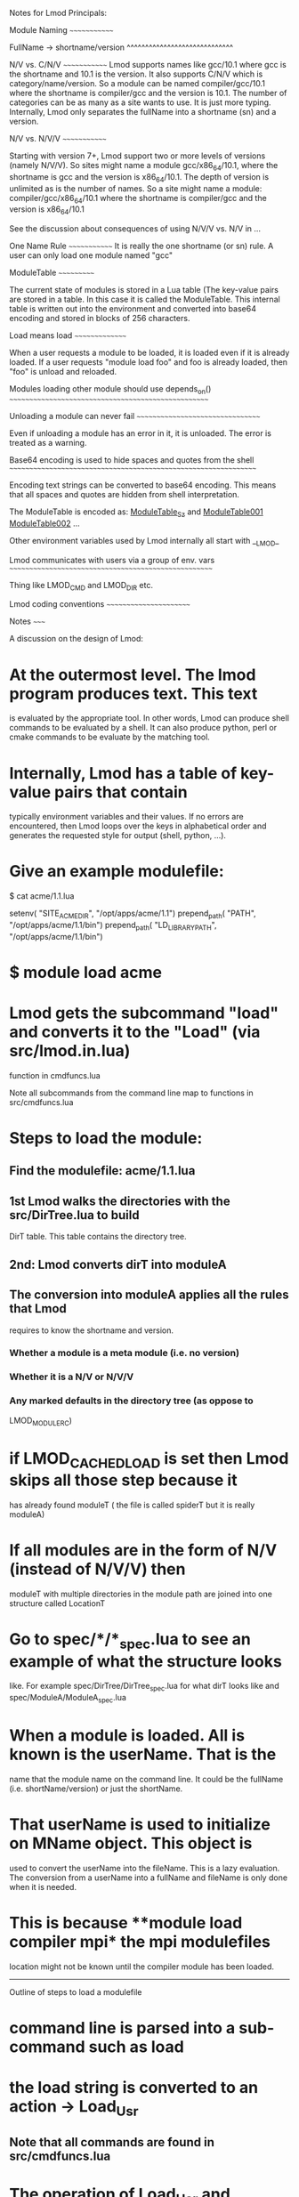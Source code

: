 Notes for Lmod Principals:

Module Naming
~~~~~~~~~~~~~

FullName -> shortname/version
^^^^^^^^^^^^^^^^^^^^^^^^^^^^^

N/V vs. C/N/V
~~~~~~~~~~~~~
Lmod supports names like gcc/10.1 where gcc is the shortname and 10.1
is the version.  It also supports C/N/V which is
category/name/version.  So a module can be named compiler/gcc/10.1
where the shortname is compiler/gcc and the version is 10.1.  The
number of categories can be as many as a site wants to use.  It is
just more typing.  Internally, Lmod only separates the fullName into a
shortname (sn) and a version.

N/V vs. N/V/V
~~~~~~~~~~~~~

Starting with version 7+, Lmod support two or more levels of versions
(namely N/V/V). So sites might name a module gcc/x86_64/10.1, where the
shortname is gcc and the version is x86_64/10.1. The depth of version
is unlimited as is the number of names. So a site might name a module:
compiler/gcc/x86_64/10.1 where the shortname is compiler/gcc and the
version is x86_64/10.1

See the discussion about consequences of using N/V/V vs. N/V in ...







One Name Rule
~~~~~~~~~~~~~
It is really the one shortname (or sn) rule.  A user can only load one
module named "gcc"

ModuleTable
~~~~~~~~~~~

The current state of modules is stored in a Lua table (The key-value
pairs are stored in a table. In this case it is called the
ModuleTable.  This internal table is written out into the environment
and converted into base64 encoding and stored in blocks of 256
characters.

Load means load
~~~~~~~~~~~~~~~

When a user requests a module to be loaded, it is loaded even if it is
already loaded.  If a user requests "module load foo" and foo is
already loaded, then "foo" is unload and reloaded.


Modules loading other module should use depends_on()
~~~~~~~~~~~~~~~~~~~~~~~~~~~~~~~~~~~~~~~~~~~~~~~~~~~~


Unloading a module can never fail
~~~~~~~~~~~~~~~~~~~~~~~~~~~~~~~~~

Even if unloading a module has an error in it, it is unloaded.  The
error is treated as a warning.

Base64 encoding is used to hide spaces and quotes from the shell
~~~~~~~~~~~~~~~~~~~~~~~~~~~~~~~~~~~~~~~~~~~~~~~~~~~~~~~~~~~~~~~~

Encoding text strings can be converted to base64 encoding.  This
means that all spaces and quotes are hidden from shell interpretation.

The ModuleTable is encoded as:
_ModuleTable_Sz_ and _ModuleTable001_ _ModuleTable002_ ...

Other environment variables used by Lmod internally all start with
__LMOD_

Lmod communicates with users via a group of env. vars
~~~~~~~~~~~~~~~~~~~~~~~~~~~~~~~~~~~~~~~~~~~~~~~~~~~~~

Thing like LMOD_CMD and LMOD_DIR etc.


Lmod coding conventions
~~~~~~~~~~~~~~~~~~~~~~~

Notes
~~~~~

A discussion on the design of Lmod:

* At the outermost level.  The lmod program produces text. This text
  is evaluated by the appropriate tool. In other words, Lmod can
  produce shell commands to be evaluated by a shell. It can also
  produce python, perl or cmake commands to be evaluate by the
  matching tool.

* Internally, Lmod has a table of key-value pairs that contain
  typically environment variables and their values.  If no errors are
  encountered, then Lmod loops over the keys in alphabetical order and
  generates the requested style for output (shell, python, ...).

* Give an example modulefile:

      $ cat acme/1.1.lua

      setenv(       "SITE_ACME_DIR",   "/opt/apps/acme/1.1")
      prepend_path( "PATH",            "/opt/apps/acme/1.1/bin")
      prepend_path( "LD_LIBRARY_PATH", "/opt/apps/acme/1.1/bin")

* $ module load acme

* Lmod gets the subcommand "load" and converts it to the "Load" (via src/lmod.in.lua)
  function in cmdfuncs.lua 

  Note all subcommands from the command line map to functions in src/cmdfuncs.lua

* Steps to load the module:
** Find the modulefile: acme/1.1.lua
** 1st Lmod walks the directories with the src/DirTree.lua to build
   DirT table.  This table contains the directory tree.
** 2nd: Lmod converts dirT into moduleA
** The conversion into moduleA applies all the rules that Lmod
   requires to know the shortname and version.
*** Whether a module is a meta module (i.e. no version)
*** Whether it is a N/V or N/V/V
*** Any marked defaults in the directory tree (as oppose to
    LMOD_MODULERC)
* if LMOD_CACHED_LOAD is set then Lmod skips all those step because it
  has already found moduleT ( the file is called spiderT but it is
  really moduleA)
* If all modules are in the form of N/V (instead of N/V/V) then
  moduleT with multiple directories in the module path are joined into
  one structure called LocationT

* Go to spec/*/*_spec.lua to see an example of what the structure looks
  like.  For example spec/DirTree/DirTree_spec.lua for what dirT looks
  like and spec/ModuleA/ModuleA_spec.lua

* When a module is loaded.  All is known is the userName. That is the
  name that the module name on the command line. It could be the
  fullName (i.e. shortName/version) or just the shortName.

* That userName is used to initialize on MName object.  This object is
  used to convert the userName into the fileName.  This is a lazy
  evaluation. The conversion from a userName into a fullName and
  fileName is only done when it is needed.

* This is because **module load compiler mpi* the mpi modulefiles
  location might not be known until the compiler module has been
  loaded.

  

------------------------------------------------------------------------
Outline of steps to load a modulefile
* command line is parsed into a sub-command such as load
* the load string is converted to an action -> Load_Usr
** Note that all commands are found in src/cmdfuncs.lua
* The operation of Load_Usr and l_usrLoad() are discussed here
* Each positional argument is now a module to load (or unload)
* Each userName of a module is converted to an MName object (and is
  discussed here)
* Each Lmod function inside a modulefile gets evaluated differently
  depending on the mode.  When loading a module, the setenv() function
  sets an environment variable.  When unloading a module, the setenv()
  function unsets or clears the environment variable.

  The various ways that Lmod evaluates its functions is controlled by
  the MainControl base class and the derived (or inherited) classes
  such as src/MC_Load.lua for module loads and src/MC_Unload.lua

* So the command load calls Load_Usr() in src/cmdfuncs.lua.  That
  calls l_usrLoad().  This then calls MainControl:load_usr() which
  calls MainControl:load().  This then calls Hub:load() which is doing
  the real work of loading a module

* Hub:load() enforces the rules of Lmod

* Lmod uses the MName object to convert the userName into a filename.

* Then the function loadModuleFile() tells Lua to evaluate the
  modulefile.  It does so by reading the entire contents of the file
  into a string.  This string is given to Lua to evaluate inside a
  sandbox (see details here)
* A tcl modulefile is converted to a lua via tcl2lua.tcl
  
* When lua encounters a function like setenv() or prepend_path(),
  these functions are Lmod functions.

* A function like setenv() and prepend_path() are found in src/modfuncs.lua.  
  These functions check that the arguments are valid.  Then
  mcp:setenv() is called.

* Review what mcp:setenv() etc means

* functions like MainControl:setenv() and MainControl:prepend_path()
  sets a key-value pair in the varT table.

* Explain what frameStk does

* Once all modulefile(s) are evaluated, control returns to lmod.
  Assuming no errors were encountered, then lmod generates text from
  the key-value pairs stored in the varT table for the appropriate
  "shell".  This includes the Moduletable, LOADEDMODULES and _LMFILES_

* Hooks?




